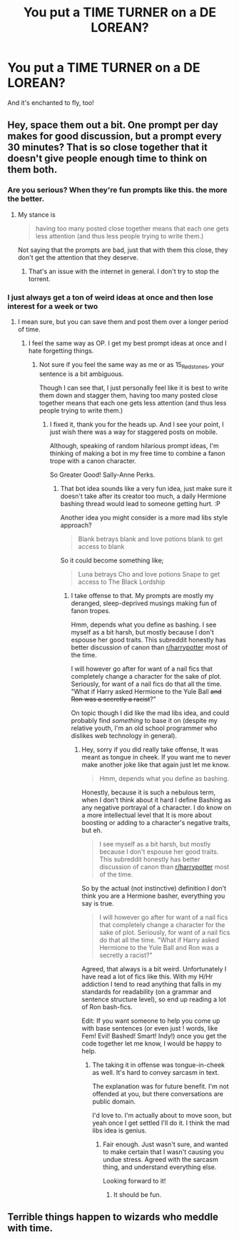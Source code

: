 #+TITLE: You put a TIME TURNER on a DE LOREAN?

* You put a TIME TURNER on a DE LOREAN?
:PROPERTIES:
:Author: 15_Redstones
:Score: 4
:DateUnix: 1570229953.0
:DateShort: 2019-Oct-05
:FlairText: Prompt
:END:
And it's enchanted to fly, too!


** Hey, space them out a bit. One prompt per day makes for good discussion, but a prompt every 30 minutes? That is so close together that it doesn't give people enough time to think on them both.
:PROPERTIES:
:Author: bonsly24
:Score: 3
:DateUnix: 1570231923.0
:DateShort: 2019-Oct-05
:END:

*** Are you serious? When they're fun prompts like this. the more the better.
:PROPERTIES:
:Author: MTheLoud
:Score: 4
:DateUnix: 1570240064.0
:DateShort: 2019-Oct-05
:END:

**** My stance is

#+begin_quote
  having too many posted close together means that each one gets less attention (and thus less people trying to write them.)
#+end_quote

Not saying that the prompts are bad, just that with them this close, they don't get the attention that they deserve.
:PROPERTIES:
:Author: bonsly24
:Score: 3
:DateUnix: 1570240252.0
:DateShort: 2019-Oct-05
:END:

***** That's an issue with the internet in general. I don't try to stop the torrent.
:PROPERTIES:
:Author: MTheLoud
:Score: 1
:DateUnix: 1570240631.0
:DateShort: 2019-Oct-05
:END:


*** I just always get a ton of weird ideas at once and then lose interest for a week or two
:PROPERTIES:
:Author: 15_Redstones
:Score: 1
:DateUnix: 1570232026.0
:DateShort: 2019-Oct-05
:END:

**** I mean sure, but you can save them and post them over a longer period of time.
:PROPERTIES:
:Author: bonsly24
:Score: 4
:DateUnix: 1570232165.0
:DateShort: 2019-Oct-05
:END:

***** I feel the same way as OP. I get my best prompt ideas at once and I hate forgetting things.
:PROPERTIES:
:Score: 2
:DateUnix: 1570232218.0
:DateShort: 2019-Oct-05
:END:

****** Not sure if you feel the same way as me or as 15_Redstones, your sentence is a bit ambiguous.

Though I can see that, I just personally feel like it is best to write them down and stagger them, having too many posted close together means that each one gets less attention (and thus less people trying to write them.)
:PROPERTIES:
:Author: bonsly24
:Score: 3
:DateUnix: 1570232511.0
:DateShort: 2019-Oct-05
:END:

******* I fixed it, thank you for the heads up. And I see your point, I just wish there was a way for staggered posts on mobile.

Although, speaking of random hilarious prompt ideas, I'm thinking of making a bot in my free time to combine a fanon trope with a canon character.

So Greater Good! Sally-Anne Perks.
:PROPERTIES:
:Score: 2
:DateUnix: 1570233240.0
:DateShort: 2019-Oct-05
:END:

******** That bot idea sounds like a very fun idea, just make sure it doesn't take after its creator too much, a daily Hermione bashing thread would lead to someone getting hurt. :P

Another idea you might consider is a more mad libs style approach?

#+begin_quote
  Blank betrays blank and love potions blank to get access to blank
#+end_quote

So it could become something like;

#+begin_quote
  Luna betrays Cho and love potions Snape to get access to The Black Lordship
#+end_quote
:PROPERTIES:
:Author: bonsly24
:Score: 2
:DateUnix: 1570234577.0
:DateShort: 2019-Oct-05
:END:

********* I take offense to that. My prompts are mostly my deranged, sleep-deprived musings making fun of fanon tropes.

Hmm, depends what you define as bashing. I see myself as a bit harsh, but mostly because I don't espouse her good traits. This subreddit honestly has better discussion of canon than [[/r/harrypotter][r/harrypotter]] most of the time.

I will however go after for want of a nail fics that completely change a character for the sake of plot. Seriously, for want of a nail fics do that all the time. "What if Harry asked Hermione to the Yule Ball +and Ron was a secretly a racist+?"

On topic though I did like the mad libs idea, and could probably find /something/ to base it on (despite my relative youth, I'm an old school programmer who dislikes web technology in general).
:PROPERTIES:
:Score: 2
:DateUnix: 1570237855.0
:DateShort: 2019-Oct-05
:END:

********** Hey, sorry if you did really take offense, It was meant as tongue in cheek. If you want me to never make another joke like that again just let me know.

#+begin_quote
  Hmm, depends what you define as bashing.
#+end_quote

Honestly, because it is such a nebulous term, when I don't think about it hard I define Bashing as any negative portrayal of a character. I do know on a more intellectual level that It is more about boosting or adding to a character's negative traits, but eh.

#+begin_quote
  I see myself as a bit harsh, but mostly because I don't espouse her good traits. This subreddit honestly has better discussion of canon than [[/r/harrypotter][r/harrypotter]] most of the time.
#+end_quote

So by the actual (not instinctive) definition I don't think you are a Hermione basher, everything you say is true.

#+begin_quote
  I will however go after for want of a nail fics that completely change a character for the sake of plot. Seriously, for want of a nail fics do that all the time. "What if Harry asked Hermione to the Yule Ball and Ron was a secretly a racist?"
#+end_quote

Agreed, that always is a bit weird. Unfortunately I have read a lot of fics like this. With my H/Hr addiction I tend to read anything that falls in my standards for readability (on a grammar and sentence structure level), so end up reading a lot of Ron bash-fics.

Edit: If you want someone to help you come up with base sentences (or even just ! words, like Fem! Evil! Bashed! Smart! Indy!) once you get the code together let me know, I would be happy to help.
:PROPERTIES:
:Author: bonsly24
:Score: 1
:DateUnix: 1570239645.0
:DateShort: 2019-Oct-05
:END:

*********** The taking it in offense was tongue-in-cheek as well. It's hard to convey sarcasm in text.

The explanation was for future benefit. I'm not offended at you, but there conversations are public domain.

I'd love to. I'm actually about to move soon, but yeah once I get settled I'll do it. I think the mad libs idea is genius.
:PROPERTIES:
:Score: 2
:DateUnix: 1570244687.0
:DateShort: 2019-Oct-05
:END:

************ Fair enough. Just wasn't sure, and wanted to make certain that I wasn't causing you undue stress. Agreed with the sarcasm thing, and understand everything else.

Looking forward to it!
:PROPERTIES:
:Author: bonsly24
:Score: 1
:DateUnix: 1570245140.0
:DateShort: 2019-Oct-05
:END:

************* It should be fun.
:PROPERTIES:
:Score: 2
:DateUnix: 1570250217.0
:DateShort: 2019-Oct-05
:END:


** Terrible things happen to wizards who meddle with time.
:PROPERTIES:
:Author: yarglethatblargle
:Score: 1
:DateUnix: 1570253047.0
:DateShort: 2019-Oct-05
:END:
